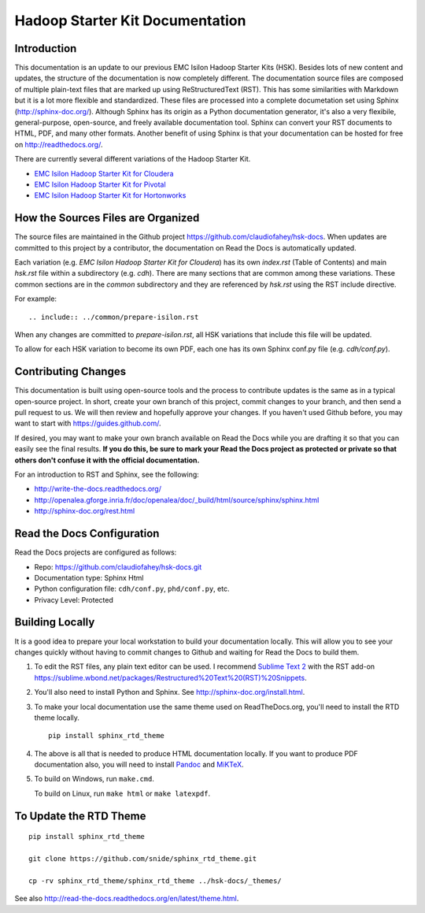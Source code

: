 
********************************
Hadoop Starter Kit Documentation
********************************

Introduction
------------

This documentation is an update to our previous EMC Isilon Hadoop Starter Kits (HSK).
Besides lots of new content and updates, the structure of the documentation is
now completely different.
The documentation source files are composed of multiple 
plain-text files that are marked up using ReStructuredText (RST). 
This has some similarities with Markdown but it is a lot more flexible and standardized.
These files are processed into a complete documetation set using Sphinx (http://sphinx-doc.org/).
Although Sphinx has its origin as a Python documentation generator, it's also
a very flexibile, general-purpose, open-source, and freely available documentation tool.
Sphinx can convert your RST documents to HTML, PDF, and many other formats.
Another benefit of using Sphinx is that your documentation can be hosted for free
on http://readthedocs.org/.

There are currently several different variations of the Hadoop Starter Kit.

-  `EMC Isilon Hadoop Starter Kit for Cloudera <http://hsk-cdh.readthedocs.org/>`_
   
-  `EMC Isilon Hadoop Starter Kit for Pivotal <http://hsk-phd.readthedocs.org/>`_

-  `EMC Isilon Hadoop Starter Kit for Hortonworks <http://hsk-hwx.readthedocs.org/>`_

How the Sources Files are Organized
-----------------------------------

The source files are maintained in the Github project https://github.com/claudiofahey/hsk-docs.
When updates are committed to this project by a contributor, the documentation on Read the Docs is automatically
updated.

Each variation (e.g. *EMC Isilon Hadoop Starter Kit for Cloudera*) has its own *index.rst* (Table of Contents) 
and main *hsk.rst* file within a subdirectory (e.g. *cdh*).
There are many sections that are common among these variations. These common sections are in the *common* subdirectory
and they are referenced by *hsk.rst* using the RST include directive.

For example::

  .. include:: ../common/prepare-isilon.rst

When any changes are committed to *prepare-isilon.rst*, all HSK variations that include this file will be updated.

To allow for each HSK variation to become its own PDF, each one has its own Sphinx conf.py file (e.g. *cdh/conf.py*). 

Contributing Changes
--------------------

This documentation is built using open-source tools and the process to contribute updates is the same as in a typical
open-source project. 
In short, create your own branch of this project, commit changes to your branch, and then send a pull request
to us. We will then review and hopefully approve your changes. If you haven't used Github before, you may want
to start with https://guides.github.com/.

If desired, you may want to make your own branch available on Read the Docs while you are drafting it so that you
can easily see the final results. **If you do this, be sure to mark your Read the Docs project as protected or private
so that others don't confuse it with the official documentation.**

For an introduction to RST and Sphinx, see the following:

-  http://write-the-docs.readthedocs.org/

-  http://openalea.gforge.inria.fr/doc/openalea/doc/_build/html/source/sphinx/sphinx.html

-  http://sphinx-doc.org/rest.html

Read the Docs Configuration
---------------------------

Read the Docs projects are configured as follows:

-  Repo: https://github.com/claudiofahey/hsk-docs.git
   
-  Documentation type: Sphinx Html
   
-  Python configuration file: ``cdh/conf.py``, ``phd/conf.py``, etc.
   
-  Privacy Level: Protected

Building Locally
----------------

It is a good idea to prepare your local workstation to build your documentation locally. This
will allow you to see your changes quickly without having to commit changes to Github and waiting
for Read the Docs to build them.

#.  To edit the RST files, any plain text editor can be used. I recommend 
    `Sublime Text 2 <http://www.sublimetext.com/2>`_ 
    with the RST add-on 
    https://sublime.wbond.net/packages/Restructured%20Text%20(RST)%20Snippets.

#.  You'll also need to install Python and Sphinx. See http://sphinx-doc.org/install.html.

#.  To make your local documentation use the same theme used on ReadTheDocs.org, you'll need
    to install the RTD theme locally.

    ::

      pip install sphinx_rtd_theme

#.  The above is all that is needed to produce HTML documentation locally.
    If you want to produce PDF documentation also, you will need to install 
    `Pandoc <http://johnmacfarlane.net/pandoc/installing.html>`_ and
    `MiKTeX <http://miktex.org/>`_.

#.  To build on Windows, run ``make.cmd``.
  
    To build on Linux, run ``make html`` or ``make latexpdf``.


To Update the RTD Theme
-----------------------

::

  pip install sphinx_rtd_theme

  git clone https://github.com/snide/sphinx_rtd_theme.git

  cp -rv sphinx_rtd_theme/sphinx_rtd_theme ../hsk-docs/_themes/

See also http://read-the-docs.readthedocs.org/en/latest/theme.html.
